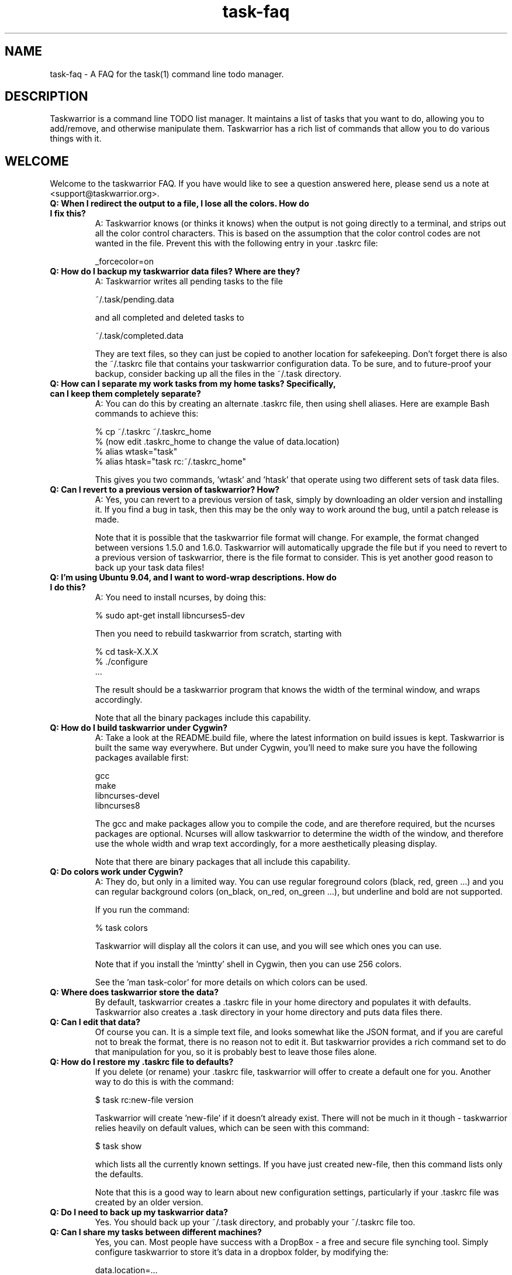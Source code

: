 .TH task-faq 5 2010-08-08 "task 1.9.3" "User Manuals"

.SH NAME
task-faq \- A FAQ for the task(1) command line todo manager.

.SH DESCRIPTION
Taskwarrior is a command line TODO list manager. It maintains a list of tasks
that you want to do, allowing you to add/remove, and otherwise manipulate them.
Taskwarrior has a rich list of commands that allow you to do various things with it.

.SH WELCOME
Welcome to the taskwarrior FAQ.  If you have would like to see a question answered
here, please send us a note at <support@taskwarrior.org>.

.TP
.B Q: When I redirect the output to a file, I lose all the colors.  How do I fix this?
A: Taskwarrior knows (or thinks it knows) when the output is not going directly
to a terminal, and strips out all the color control characters.  This is based
on the assumption that the color control codes are not wanted in the file.
Prevent this with the following entry in your .taskrc file:

   _forcecolor=on

.TP
.B Q: How do I backup my taskwarrior data files? Where are they?
A: Taskwarrior writes all pending tasks to the file

    ~/.task/pending.data

and all completed and deleted tasks to

    ~/.task/completed.data

They are text files, so they can just be copied to another location for
safekeeping.  Don't forget there is also the ~/.taskrc file that contains your
taskwarrior configuration data.  To be sure, and to future-proof your backup,
consider backing up all the files in the ~/.task directory.

.TP
.B Q: How can I separate my work tasks from my home tasks? Specifically, can I keep them completely separate?
A: You can do this by creating an alternate .taskrc file, then using shell
aliases. Here are example Bash commands to achieve this:

    % cp ~/.taskrc ~/.taskrc_home
    % (now edit .taskrc_home to change the value of data.location)
    % alias wtask="task" 
    % alias htask="task rc:~/.taskrc_home" 

This gives you two commands, 'wtask' and 'htask' that operate using two
different sets of task data files.

.TP
.B Q: Can I revert to a previous version of taskwarrior? How?
A: Yes, you can revert to a previous version of task, simply by downloading an
older version and installing it. If you find a bug in task, then this may be the
only way to work around the bug, until a patch release is made.

Note that it is possible that the taskwarrior file format will change. For
example, the format changed between versions 1.5.0 and 1.6.0. Taskwarrior will
automatically upgrade the file but if you need to revert to a previous version
of taskwarrior, there is the file format to consider. This is yet another good
reason to back up your task data files!

.TP
.B Q: I'm using Ubuntu 9.04, and I want to word-wrap descriptions. How do I do this?
A: You need to install ncurses, by doing this:

    % sudo apt-get install libncurses5-dev

Then you need to rebuild taskwarrior from scratch, starting with

    % cd task-X.X.X
    % ./configure
    ...

The result should be a taskwarrior program that knows the width of the terminal
window, and wraps accordingly.

Note that all the binary packages include this capability.

.TP
.B Q: How do I build taskwarrior under Cygwin?
A: Take a look at the README.build file, where the latest information on build
issues is kept.  Taskwarrior is built the same way everywhere. But under Cygwin,
you'll need to make sure you have the following packages available first:

    gcc
    make
    libncurses-devel
    libncurses8

The gcc and make packages allow you to compile the code, and are therefore
required, but the ncurses packages are optional. Ncurses will allow taskwarrior
to determine the width of the window, and therefore use the whole width and wrap
text accordingly, for a more aesthetically pleasing display.

Note that there are binary packages that all include this capability.

.TP
.B Q: Do colors work under Cygwin?
A: They do, but only in a limited way. You can use regular foreground colors
(black, red, green ...) and you can regular background colors (on_black, on_red,
on_green ...), but underline and bold are not supported.

If you run the command:

    % task colors

Taskwarrior will display all the colors it can use, and you will see which ones
you can use.

Note that if you install the 'mintty' shell in Cygwin, then you can use 256
colors.

See the 'man task-color' for more details on which colors can be used.

.TP
.B Q: Where does taskwarrior store the data?
By default, taskwarrior creates a .taskrc file in your home directory and
populates it with defaults.  Taskwarrior also creates a .task directory in your
home directory and puts data files there.

.TP
.B Q: Can I edit that data?
Of course you can.  It is a simple text file, and looks somewhat like the JSON
format, and if you are careful not to break the format, there is no reason not
to edit it.  But taskwarrior provides a rich command set to do that manipulation
for you, so it is probably best to leave those files alone.

.TP
.B Q: How do I restore my .taskrc file to defaults?
If you delete (or rename) your .taskrc file, taskwarrior will offer to create a
default one for you.  Another way to do this is with the command:

    $ task rc:new-file version

Taskwarrior will create 'new-file' if it doesn't already exist.  There will not
be much in it though - taskwarrior relies heavily on default values, which can
be seen with this command:

    $ task show

which lists all the currently known settings.  If you have just created
new-file, then this command lists only the defaults.

Note that this is a good way to learn about new configuration settings,
particularly if your .taskrc file was created by an older version.

.TP
.B Q: Do I need to back up my taskwarrior data?
Yes.  You should back up your ~/.task directory, and probably your ~/.taskrc
file too.

.TP
.B Q: Can I share my tasks between different machines?
Yes, you can.  Most people have success with a DropBox - a free and secure file
synching tool.  Simply configure taskwarrior to store it's data in a dropbox
folder, by modifying the:

    data.location=...

configuration variable.  Check out DropBox at http://www.dropbox.com.

.TP
.B Q: I don't like dropbox. Is there another way to synchronize my tasks?
Of course. Especially if you want to modify tasks offline on both machines and
synchronize them later on. For this purpose there is a 'merge' command which is
is able to insert the modifications you made to one of your task databases into
a second database.

Here is a basic example of the procedure:

    $ task merge ssh://user@myremotehost/.task/
    $ task push ssh://user@myremotehost/.task/

The first command fetches the undo.data file from the remote system, reads the
changes made and updates the local database. When this merge command completes,
you should copy all the local .data files to the remote system either by using
the push command explicitly or by activating the merge.autopush feature in the 
~/.taskrc file. This way you ensure that both systems are fully synchronized.

.TP
.B Q: The undo.data file gets very large - do I need it?
You need it if you want the undo capability, or the merge capability mentioned
above.  But if it gets large, you can certainly truncate it to save space, just
be careful to delete lines from the top of the file, up to and including a
separator '---'.  The simplest way is to simply delete the undo.data file.  Note
that it does not slow down taskwarrior, because it is never read until you want
to undo.  Otherwise taskwarrior only appends to the file.

.TP
.B Q: How do I know whether my terminal support 256 colors?
You will need to make sure your TERM environment variable is set to xterm-color,
otherwise the easiest way is to just try it!  With version 1.9 or later, you
simply run

    $ task color

and a full color palette is displayed.  If you see only 8 or 16 colors, perhaps
with those colors repeated, then your terminal does not support 256 colors.

See the task-color(5) man page for more details.

.TP
.B Q: How do I make use of all these colors?
Use one of our provided color themes, or create your own - after all, they are
just collections of color settings.

See the task-color(5) man page for an in-depth explanation of the color rules.

.TP
.B Q: How can I make taskwarrior put the command in the terminal window title?
You cannot.  But you can make the shell do it, and you can make the shell
call the task program.  Here is a Bash script that does this:

    #! /bin/bash

    printf "\\033]0;task $*\a"
    /usr/local/bin/task $*

You just need to run the script, and let the script run task.  Here is a Bash
function that does the same thing:

    t ()
    {
      printf "\\033]0;task $*\a"
      /usr/local/bin/task $*
    }

.TP
.B Q: Taskwarrior searches in a case-sensitive fashion - can I change that?
You can.  Just set the following value in your .taskrc file:

    search.case.sensitive=no

This will affect searching for keywords:

    $ task list Document

taskwarrior will perform a caseless search in the description and any
annotations for the keyword 'Document'.  It also affects description and
annotation substitutions:

    $ task 1 /teh/the/

The pattern on the left will now be a caseless search term.

.TP
.B Q: Why do the ID numbers change?
Taskwarrior does this to always show you the smallest numbers it can.  The idea
is that if your tasks are numbered 1 - 33, for example, those are easy to type
in.  If instead task kept a rolling sequence number, after a while your tasks
might be numbered 481 - 513, which makes it more likely to enter one
incorrectly, because there are more digits.

When you run a report (such as "list"), the numbers are assigned before display.
For example, you can do this:

    $ task list
    $ task do 12
    $ task add Pay the rent
    $ task delete 31

Those id numbers are then good until the next report is run.  This is because
taskwarrior performs a garbage-collect operation on the pending tasks file when
a report is run, which moves the deleted and completed tasks from the
pending.data file to the completed.data file.  This keeps the pending tasks file
small, and therefore keeps taskwarrior fast.  The completed data file is the one
that grows unbounded with use, but that one isn't accessed as much, so it
doesn't matter as much.  So in all, the ID number resequencing is about
efficiency.

.TP
.B Q: How do I list tasks that are either priority 'H' or 'M', but not 'L'?
Taskwarriors filters are all combined with and implicit logical AND operator, so
if you were to try this:

    $ task list priority:H priority:M

There would be no results, because the priority could not simultaneously be 'H'
AND 'M'.  What is required is some way to use OR instead of an AND operator. The
solution is to invert the filter in this way:

    $ task list priority.not:L priority.any:

This filter states that the priority must not be 'L', AND there must be a
priority assigned.  This filter then properly lists tasks that are 'H' or 'M',
because the two logical restrictions are not mutually exclusive as in the
original filter.

Some of you may be familiar with DeMorgan's laws of formal logic that relate
the AND and OR operators in terms of each other via negation, which can be used
to construct task filters.

.TP
.B Q: How do I delete an annotation?
Taskwarrior now has a 'denotate' command to remove annotations.  Here is an
example:

    $ task add Original task
    $ task 1 annotate foo
    $ task 1 annotate bar
    $ task 1 annotate foo bar

Now to delete the first annotation, use:

    $ task 1 denotate foo

This takes the fragment 'foo' and compares it to each of the annotations. In
this example, it will remove the first annotation, not the third, because it is
an exact match.  If there are no exact matches, it will remove the first
non-exact match:

    $ task 1 denotate ar

This will remove the second annotation - the first non-exact match.

.TP
.B Q: How can I help?
There are lots of ways.  Here are some:

 - Provide feedback on what works, what does not
 - Tell us how task does or does not fit your workflow
 - Tell people about task
 - Report bugs when you see them
 - Contribute to our Wiki
 - Suggest features
 - Write unit tests
 - Fix bugs

.SH "CREDITS & COPYRIGHTS"
Taskwarrior was written by P. Beckingham <paul@beckingham.net>.
.br
Copyright (C) 2006 \- 2010 P. Beckingham

This man page was originally written by P. Beckingham.

Taskwarrior is distributed under the GNU General Public License.  See
http://www.gnu.org/licenses/gpl-2.0.txt for more information.

.SH SEE ALSO
.BR task(1),
.BR taskrc(5),
.BR task-tutorial(5)
.BR task-color(5)

For more information regarding task, the following may be referenced:

.TP
The official site at
<http://taskwarrior.org>

.TP
The official code repository at
<git://tasktools.org/task.git/>

.TP
You can contact the project by writing an email to
<support@taskwarrior.org>

.SH REPORTING BUGS
.TP
Bugs in taskwarrior may be reported to the issue-tracker at
<http://taskwarrior.org>
